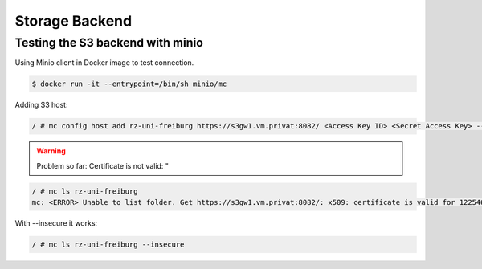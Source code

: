 Storage Backend
===============

.. role:: bash(code)
   :language: bash

.. todo:: So far the storage backend are files. Planned to changed to S3.


Testing the S3 backend with minio
---------------------------------

Using Minio client in Docker image to test connection.

.. code:: bash

    $ docker run -it --entrypoint=/bin/sh minio/mc

Adding S3 host:

.. code:: bash

    / # mc config host add rz-uni-freiburg https://s3gw1.vm.privat:8082/ <Access Key ID> <Secret Access Key> --insecure

.. warning:: Problem so far: Certificate is not valid: "

.. code:: bash

    / # mc ls rz-uni-freiburg
    mc: <ERROR> Unable to list folder. Get https://s3gw1.vm.privat:8082/: x509: certificate is valid for 12254640, not s3gw1.vm.privat

With --insecure it works:

.. code:: bash

    / # mc ls rz-uni-freiburg --insecure
